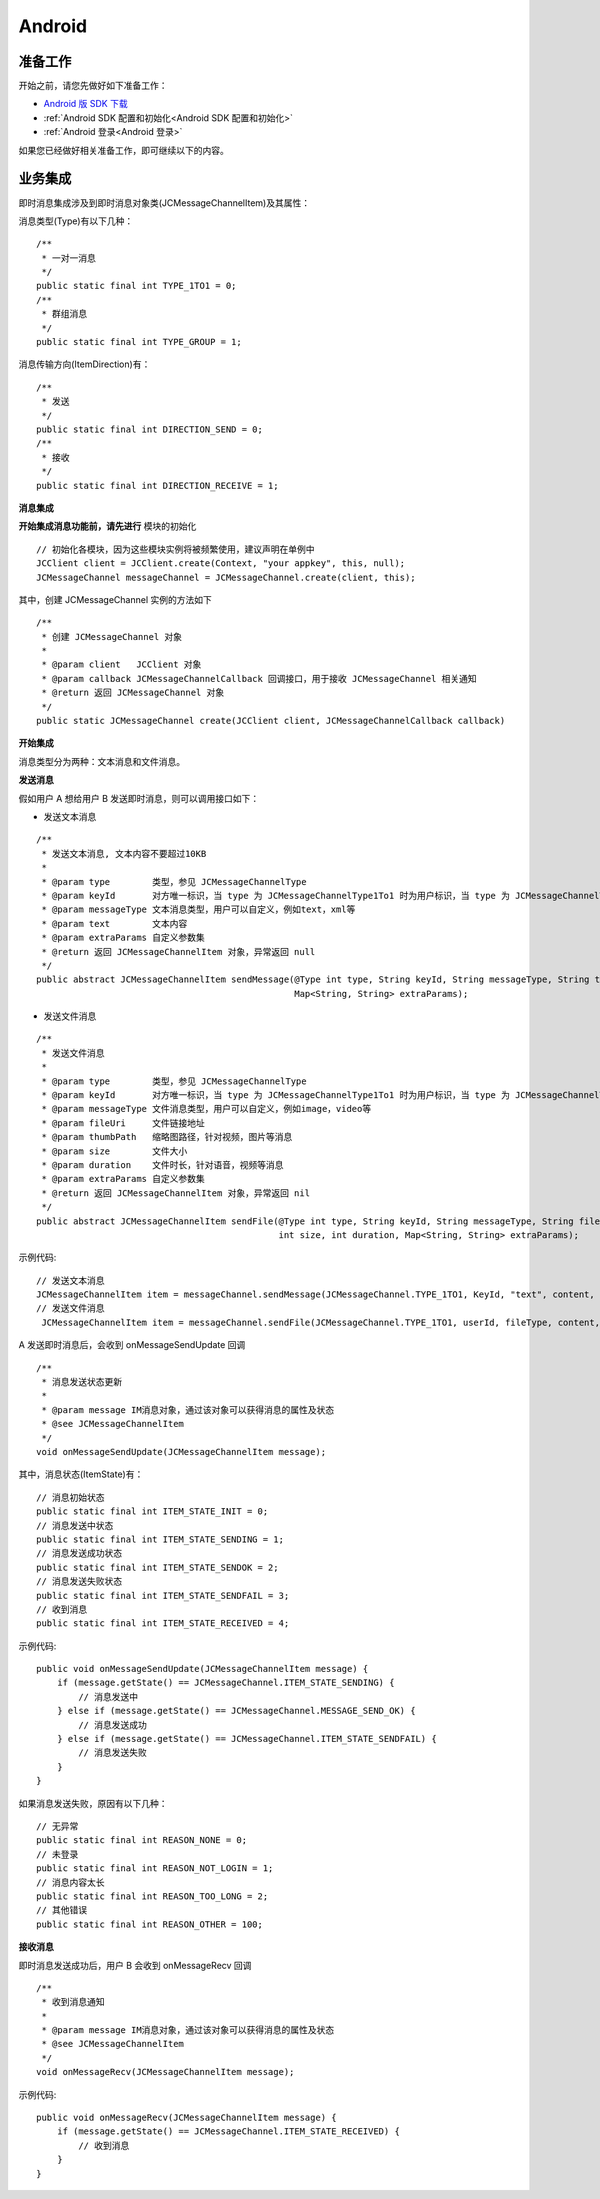 Android
===============================

.. highlight:: java


准备工作
---------------------------

开始之前，请您先做好如下准备工作：

- `Android 版 SDK 下载 <http://developer.juphoon.com/document/cloud-communication-android-sdk#2>`_

- :ref:`Android SDK 配置和初始化<Android SDK 配置和初始化>`

- :ref:`Android 登录<Android 登录>`

如果您已经做好相关准备工作，即可继续以下的内容。


业务集成
----------------------------------

即时消息集成涉及到即时消息对象类(JCMessageChannelItem)及其属性：

.. csv-table::
   :file: message-android.csv


消息类型(Type)有以下几种：
::

    /**
     * 一对一消息
     */
    public static final int TYPE_1TO1 = 0;
    /**
     * 群组消息
     */
    public static final int TYPE_GROUP = 1;

消息传输方向(ItemDirection)有：
::

    /**
     * 发送
     */
    public static final int DIRECTION_SEND = 0;
    /**
     * 接收
     */
    public static final int DIRECTION_RECEIVE = 1;


**消息集成**

.. image:: images/message_workflow.png

**开始集成消息功能前，请先进行** ``模块的初始化``
::

    // 初始化各模块，因为这些模块实例将被频繁使用，建议声明在单例中
    JCClient client = JCClient.create(Context, "your appkey", this, null);
    JCMessageChannel messageChannel = JCMessageChannel.create(client, this);

其中，创建 JCMessageChannel 实例的方法如下
::

    /**
     * 创建 JCMessageChannel 对象
     *
     * @param client   JCClient 对象
     * @param callback JCMessageChannelCallback 回调接口，用于接收 JCMessageChannel 相关通知
     * @return 返回 JCMessageChannel 对象
     */
    public static JCMessageChannel create(JCClient client, JCMessageChannelCallback callback)

**开始集成**

消息类型分为两种：文本消息和文件消息。

**发送消息**

假如用户 A 想给用户 B 发送即时消息，则可以调用接口如下：

- 发送文本消息
::

    /**
     * 发送文本消息, 文本内容不要超过10KB
     *
     * @param type        类型，参见 JCMessageChannelType
     * @param keyId       对方唯一标识，当 type 为 JCMessageChannelType1To1 时为用户标识，当 type 为 JCMessageChannelTypeGroup 时为群组标识
     * @param messageType 文本消息类型，用户可以自定义，例如text，xml等
     * @param text        文本内容
     * @param extraParams 自定义参数集
     * @return 返回 JCMessageChannelItem 对象，异常返回 null
     */
    public abstract JCMessageChannelItem sendMessage(@Type int type, String keyId, String messageType, String text,
                                                     Map<String, String> extraParams);



- 发送文件消息
::

    /**
     * 发送文件消息
     *
     * @param type        类型，参见 JCMessageChannelType
     * @param keyId       对方唯一标识，当 type 为 JCMessageChannelType1To1 时为用户标识，当 type 为 JCMessageChannelTypeGroup 时为群组标识
     * @param messageType 文件消息类型，用户可以自定义，例如image，video等
     * @param fileUri     文件链接地址
     * @param thumbPath   缩略图路径，针对视频，图片等消息
     * @param size        文件大小
     * @param duration    文件时长，针对语音，视频等消息
     * @param extraParams 自定义参数集
     * @return 返回 JCMessageChannelItem 对象，异常返回 nil
     */
    public abstract JCMessageChannelItem sendFile(@Type int type, String keyId, String messageType, String fileUri, String thumbPath,
                                                  int size, int duration, Map<String, String> extraParams);


示例代码::

    // 发送文本消息
    JCMessageChannelItem item = messageChannel.sendMessage(JCMessageChannel.TYPE_1TO1, KeyId, "text", content, null);
    // 发送文件消息
     JCMessageChannelItem item = messageChannel.sendFile(JCMessageChannel.TYPE_1TO1, userId, fileType, content, null/*缩略图路径*/, 0/*文件大小*/, 0/*时长*/, null);


A 发送即时消息后，会收到 onMessageSendUpdate 回调
::

    /**
     * 消息发送状态更新
     *
     * @param message IM消息对象，通过该对象可以获得消息的属性及状态
     * @see JCMessageChannelItem
     */
    void onMessageSendUpdate(JCMessageChannelItem message);

其中，消息状态(ItemState)有：

::

    // 消息初始状态
    public static final int ITEM_STATE_INIT = 0;
    // 消息发送中状态
    public static final int ITEM_STATE_SENDING = 1;
    // 消息发送成功状态
    public static final int ITEM_STATE_SENDOK = 2;
    // 消息发送失败状态
    public static final int ITEM_STATE_SENDFAIL = 3;
    // 收到消息
    public static final int ITEM_STATE_RECEIVED = 4;


示例代码::

    public void onMessageSendUpdate(JCMessageChannelItem message) {
        if (message.getState() == JCMessageChannel.ITEM_STATE_SENDING) {
            // 消息发送中
        } else if (message.getState() == JCMessageChannel.MESSAGE_SEND_OK) {
            // 消息发送成功
        } else if (message.getState() == JCMessageChannel.ITEM_STATE_SENDFAIL) {
            // 消息发送失败
        }
    }


如果消息发送失败，原因有以下几种：

::

    // 无异常
    public static final int REASON_NONE = 0;
    // 未登录
    public static final int REASON_NOT_LOGIN = 1;
    // 消息内容太长
    public static final int REASON_TOO_LONG = 2;
    // 其他错误
    public static final int REASON_OTHER = 100;


**接收消息**

即时消息发送成功后，用户 B 会收到 onMessageRecv 回调
::

    /**
     * 收到消息通知
     *
     * @param message IM消息对象，通过该对象可以获得消息的属性及状态
     * @see JCMessageChannelItem
     */
    void onMessageRecv(JCMessageChannelItem message);

示例代码::

    public void onMessageRecv(JCMessageChannelItem message) {
        if (message.getState() == JCMessageChannel.ITEM_STATE_RECEIVED) {
            // 收到消息
        }
    }




